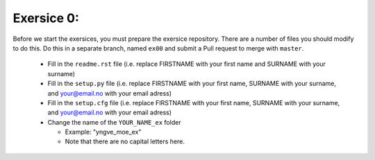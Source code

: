 Exersice 0:
===========

Before we start the exersices, you must prepare the exersice repository.
There are a number of files you should modify to do this. Do this in a
separate branch, named ``ex00`` and submit a Pull request to merge with
``master``.

 * Fill in the ``readme.rst`` file (i.e. replace FIRSTNAME with your first name
   and SURNAME with your surname)
 * Fill in the ``setup.py`` file (i.e. replace FIRSTNAME with your first name,
   SURNAME with your surname, and your@email.no with your email adress)
 * Fill in the ``setup.cfg`` file (i.e. replace FIRSTNAME with your first name,
   SURNAME with your surname, and your@email.no with your email adress)
 * Change the name of the ``YOUR_NAME_ex`` folder

   * Example: "yngve_moe_ex"
   * Note that there are no capital letters here.

